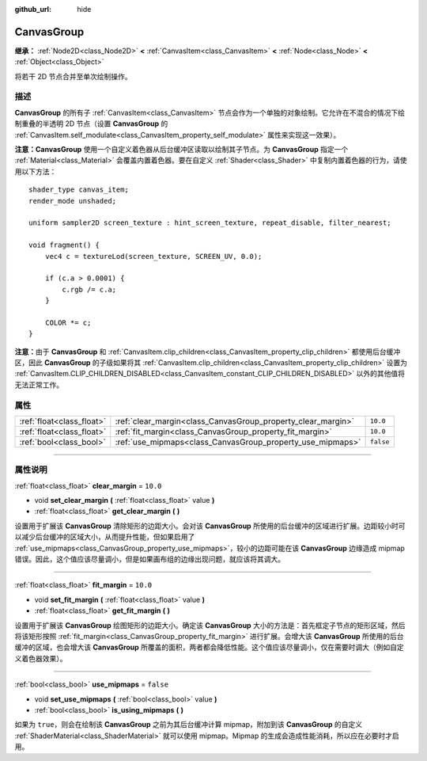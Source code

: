 :github_url: hide

.. DO NOT EDIT THIS FILE!!!
.. Generated automatically from Godot engine sources.
.. Generator: https://github.com/godotengine/godot/tree/master/doc/tools/make_rst.py.
.. XML source: https://github.com/godotengine/godot/tree/master/doc/classes/CanvasGroup.xml.

.. _class_CanvasGroup:

CanvasGroup
===========

**继承：** :ref:`Node2D<class_Node2D>` **<** :ref:`CanvasItem<class_CanvasItem>` **<** :ref:`Node<class_Node>` **<** :ref:`Object<class_Object>`

将若干 2D 节点合并至单次绘制操作。

.. rst-class:: classref-introduction-group

描述
----

**CanvasGroup** 的所有子 :ref:`CanvasItem<class_CanvasItem>` 节点会作为一个单独的对象绘制。它允许在不混合的情况下绘制重叠的半透明 2D 节点（设置 **CanvasGroup** 的 :ref:`CanvasItem.self_modulate<class_CanvasItem_property_self_modulate>` 属性来实现这一效果）。

\ **注意：**\ **CanvasGroup** 使用一个自定义着色器从后台缓冲区读取以绘制其子节点。为 **CanvasGroup** 指定一个 :ref:`Material<class_Material>` 会覆盖内置着色器。要在自定义 :ref:`Shader<class_Shader>` 中复制内置着色器的行为，请使用以下方法：

::

    shader_type canvas_item;
    render_mode unshaded;
    
    uniform sampler2D screen_texture : hint_screen_texture, repeat_disable, filter_nearest;
    
    void fragment() {
        vec4 c = textureLod(screen_texture, SCREEN_UV, 0.0);
    
        if (c.a > 0.0001) {
            c.rgb /= c.a;
        }
    
        COLOR *= c;
    }

\ **注意：**\ 由于 **CanvasGroup** 和 :ref:`CanvasItem.clip_children<class_CanvasItem_property_clip_children>` 都使用后台缓冲区，因此 **CanvasGroup** 的子级如果将其 :ref:`CanvasItem.clip_children<class_CanvasItem_property_clip_children>` 设置为 :ref:`CanvasItem.CLIP_CHILDREN_DISABLED<class_CanvasItem_constant_CLIP_CHILDREN_DISABLED>` 以外的其他值将无法正常工作。

.. rst-class:: classref-reftable-group

属性
----

.. table::
   :widths: auto

   +---------------------------+--------------------------------------------------------------+-----------+
   | :ref:`float<class_float>` | :ref:`clear_margin<class_CanvasGroup_property_clear_margin>` | ``10.0``  |
   +---------------------------+--------------------------------------------------------------+-----------+
   | :ref:`float<class_float>` | :ref:`fit_margin<class_CanvasGroup_property_fit_margin>`     | ``10.0``  |
   +---------------------------+--------------------------------------------------------------+-----------+
   | :ref:`bool<class_bool>`   | :ref:`use_mipmaps<class_CanvasGroup_property_use_mipmaps>`   | ``false`` |
   +---------------------------+--------------------------------------------------------------+-----------+

.. rst-class:: classref-section-separator

----

.. rst-class:: classref-descriptions-group

属性说明
--------

.. _class_CanvasGroup_property_clear_margin:

.. rst-class:: classref-property

:ref:`float<class_float>` **clear_margin** = ``10.0``

.. rst-class:: classref-property-setget

- void **set_clear_margin** **(** :ref:`float<class_float>` value **)**
- :ref:`float<class_float>` **get_clear_margin** **(** **)**

设置用于扩展该 **CanvasGroup** 清除矩形的边距大小。会对该 **CanvasGroup** 所使用的后台缓冲的区域进行扩展。边距较小时可以减少后台缓冲的区域大小，从而提升性能，但如果启用了 :ref:`use_mipmaps<class_CanvasGroup_property_use_mipmaps>`\ ，较小的边距可能在该 **CanvasGroup** 边缘造成 mipmap 错误。因此，这个值应该尽量调小，但是如果画布组的边缘出现问题，就应该将其调大。

.. rst-class:: classref-item-separator

----

.. _class_CanvasGroup_property_fit_margin:

.. rst-class:: classref-property

:ref:`float<class_float>` **fit_margin** = ``10.0``

.. rst-class:: classref-property-setget

- void **set_fit_margin** **(** :ref:`float<class_float>` value **)**
- :ref:`float<class_float>` **get_fit_margin** **(** **)**

设置用于扩展该 **CanvasGroup** 绘图矩形的边距大小。确定该 **CanvasGroup** 大小的方法是：首先框定子节点的矩形区域，然后将该矩形按照 :ref:`fit_margin<class_CanvasGroup_property_fit_margin>` 进行扩展。会增大该 **CanvasGroup** 所使用的后台缓冲的区域，也会增大该 **CanvasGroup** 所覆盖的面积，两者都会降低性能。这个值应该尽量调小，仅在需要时调大（例如自定义着色器效果）。

.. rst-class:: classref-item-separator

----

.. _class_CanvasGroup_property_use_mipmaps:

.. rst-class:: classref-property

:ref:`bool<class_bool>` **use_mipmaps** = ``false``

.. rst-class:: classref-property-setget

- void **set_use_mipmaps** **(** :ref:`bool<class_bool>` value **)**
- :ref:`bool<class_bool>` **is_using_mipmaps** **(** **)**

如果为 ``true``\ ，则会在绘制该 **CanvasGroup** 之前为其后台缓冲计算 mipmap，附加到该 **CanvasGroup** 的自定义 :ref:`ShaderMaterial<class_ShaderMaterial>` 就可以使用 mipmap。Mipmap 的生成会造成性能消耗，所以应在必要时才启用。

.. |virtual| replace:: :abbr:`virtual (本方法通常需要用户覆盖才能生效。)`
.. |const| replace:: :abbr:`const (本方法没有副作用。不会修改该实例的任何成员变量。)`
.. |vararg| replace:: :abbr:`vararg (本方法除了在此处描述的参数外，还能够继续接受任意数量的参数。)`
.. |constructor| replace:: :abbr:`constructor (本方法用于构造某个类型。)`
.. |static| replace:: :abbr:`static (调用本方法无需实例，所以可以直接使用类名调用。)`
.. |operator| replace:: :abbr:`operator (本方法描述的是使用本类型作为左操作数的有效操作符。)`
.. |bitfield| replace:: :abbr:`BitField (这个值是由下列标志构成的位掩码整数。)`
